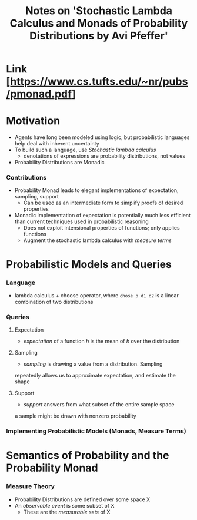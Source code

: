 #+TITLE: Notes on 'Stochastic Lambda Calculus and Monads of Probability Distributions by Avi Pfeffer'

* Link [https://www.cs.tufts.edu/~nr/pubs/pmonad.pdf]
* Motivation
  - Agents have long been modeled using logic, but probabilistic
    languages help deal with inherent uncertainty
  - To build such a language, use /Stochastic lambda calculus/
    - denotations of expressions are probability distributions, not
      values
  - Probability Distributions are Monadic
*** Contributions
    - Probability Monad leads to elegant implementations of
      expectation, sampling, support
      - Can be used as an intermediate form to simplify proofs of
        desired properties
    - Monadic Implementation of expectation is potentially much less
      efficient than current techniques used in probabilistic
      reasoning
      - Does not exploit intensional properties of functions; only
        applies functions
      - Augment the stochastic lambda calculus with /measure terms/
* Probabilistic Models and Queries
*** Language
    - lambda calculus + choose operator, where =chose p d1 d2= is a
      linear combination of two distributions
*** Queries
***** Expectation
      - /expectation/ of a function /h/ is the mean of /h/ over the
        distribution
***** Sampling
      - /sampling/ is drawing a value from a distribution. Sampling
	repeatedly allows us to approximate expectation, and estimate
	the shape
***** Support
      - /support/ answers from what subset of the entire sample space
	a sample might be drawn with nonzero probability
*** Implementing Probabilistic Models (Monads, Measure Terms)
* Semantics of Probability and the Probability Monad
*** Measure Theory
    - Probability Distributions are defined over some space X
    - An /observable event/ is some subset of X
      - These are the /measurable sets/ of X
